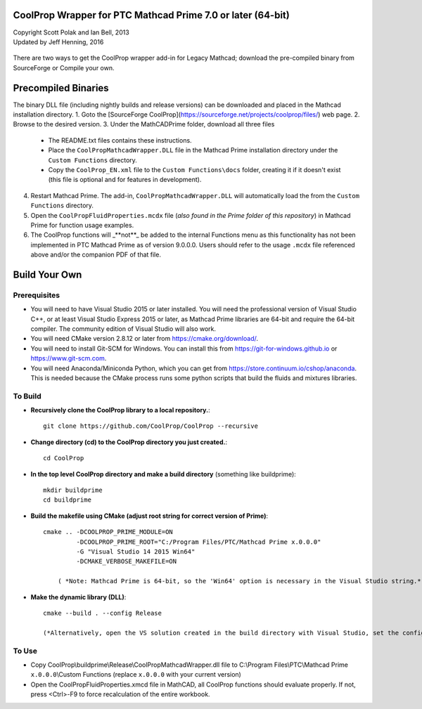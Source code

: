 CoolProp Wrapper for PTC Mathcad Prime 7.0 or later (64-bit)
==========================================================

| Copyright Scott Polak and Ian Bell, 2013
| Updated by Jeff Henning, 2016

 ..  

There are two ways to get the CoolProp wrapper add-in for Legacy Mathcad; download the pre-compiled binary from SourceForge or Compile your own. 


Precompiled Binaries
====================
The binary DLL file (including nightly builds and release versions) can be downloaded and placed in the Mathcad installation directory.
1. Goto the [SourceForge CoolProp](https://sourceforge.net/projects/coolprop/files/) web page.
2. Browse to the desired version.
3. Under the MathCADPrime folder, download all three files
   * The README.txt files contains these instructions.
   * Place the ``CoolPropMathcadWrapper.DLL`` file in the Mathcad Prime installation directory under the ``Custom Functions`` directory.
   * Copy the ``CoolProp_EN.xml`` file to the ``Custom Functions\docs`` folder, creating it if it doesn't exist (this file is optional and for features in development).
4. Restart Mathcad Prime. The add-in, ``CoolPropMathcadWrapper.DLL`` will automatically load the from the ``Custom Functions`` directory.
5. Open the ``CoolPropFluidProperties.mcdx`` file (*also found in the Prime folder of this repository*) in Mathcad Prime for function usage examples.
6. The CoolProp functions will _**not**_ be added to the internal Functions menu as this functionality has not been implemented in PTC Mathcad Prime as of version 9.0.0.0.  Users should refer to the usage ``.mcdx`` file referenced above and/or the companion PDF of that file.


Build Your Own
==============

Prerequisites
-------------

* You will need to have Visual Studio 2015 or later installed.  You will need the professional version of Visual Studio C++, or at least Visual Studio Express 2015 or later, as Mathcad Prime libraries are 64-bit and require the 64-bit compiler.  The community edition of Visual Studio will also work.

* You will need CMake version 2.8.12 or later from https://cmake.org/download/.

* You will need to install Git-SCM for Windows.  You can install this from https://git-for-windows.github.io or https://www.git-scm.com.

* You will need Anaconda/Miniconda Python, which you can get from https://store.continuum.io/cshop/anaconda.  This is needed because the CMake process runs some python scripts that build the fluids and mixtures libraries.
	

To Build
--------

* **Recursively clone the CoolProp library to a local repository.**::

	git clone https://github.com/CoolProp/CoolProp --recursive

* **Change directory (cd) to the CoolProp directory you just created.**::

	cd CoolProp

* **In the top level CoolProp directory and make a build directory** (something like \buildprime)::

    mkdir buildprime
    cd buildprime

* **Build the makefile using CMake (adjust root string for correct version of Prime)**::

    cmake .. -DCOOLPROP_PRIME_MODULE=ON 
             -DCOOLPROP_PRIME_ROOT="C:/Program Files/PTC/Mathcad Prime x.0.0.0" 
             -G "Visual Studio 14 2015 Win64" 
             -DCMAKE_VERBOSE_MAKEFILE=ON

	( *Note: Mathcad Prime is 64-bit, so the 'Win64' option is necessary in the Visual Studio string.* )		 
			 
* **Make the dynamic library (DLL)**::

    cmake --build . --config Release

    (*Alternatively, open the VS solution created in the build directory with Visual Studio, set the config to Release and x64, and compile the DLL under the Build menu.*)

To Use
------

* Copy CoolProp\\buildprime\\Release\\CoolPropMathcadWrapper.dll file to C:\\Program Files\\PTC\\Mathcad Prime ``x.0.0.0``\\Custom Functions (replace ``x.0.0.0`` with your current version)

* Open the CoolPropFluidProperties.xmcd file in MathCAD, all CoolProp functions should evaluate properly.  If not, press <Ctrl>-F9 to force recalculation of the entire workbook.

